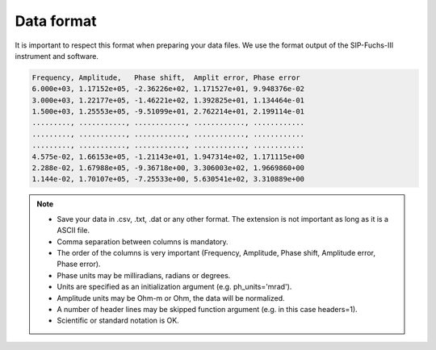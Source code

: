 Data format
===========

It is important to respect this format when preparing your data files. We use
the format output of the SIP-Fuchs-III instrument and software.

.. code-block:: text

    Frequency, Amplitude,   Phase shift,  Amplit error, Phase error
    6.000e+03, 1.17152e+05, -2.36226e+02, 1.171527e+01, 9.948376e-02
    3.000e+03, 1.22177e+05, -1.46221e+02, 1.392825e+01, 1.134464e-01
    1.500e+03, 1.25553e+05, -9.51099e+01, 2.762214e+01, 2.199114e-01
    ........., ..........., ............, ............, ............
    ........., ..........., ............, ............, ............
    ........., ..........., ............, ............, ............
    4.575e-02, 1.66153e+05, -1.21143e+01, 1.947314e+02, 1.171115e+00
    2.288e-02, 1.67988e+05, -9.36718e+00, 3.306003e+02, 1.9669860+00
    1.144e-02, 1.70107e+05, -7.25533e+00, 5.630541e+02, 3.310889e+00

.. note::
    - Save your data in .csv, .txt, .dat or any other format. The extension is not important as long as it is a ASCII file.
    - Comma separation between columns is mandatory.
    - The order of the columns is very important (Frequency, Amplitude, Phase shift, Amplitude error, Phase error).
    - Phase units may be milliradians, radians or degrees.
    - Units are specified as an initialization argument (e.g. ph_units='mrad').
    - Amplitude units may be Ohm-m or Ohm, the data will be normalized.
    - A number of header lines may be skipped function argument (e.g. in this case headers=1).
    - Scientific or standard notation is OK.
